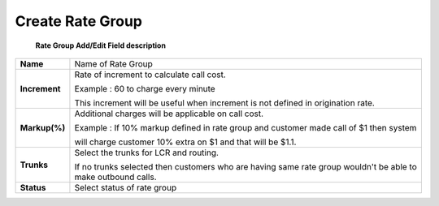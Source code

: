 ==================
Create Rate Group
==================


  .. image:: /Images/rate_group_add.png
	
  
 
 
  
  
  
  **Rate Group Add/Edit Field description**  
=============   ========================================================================================  
**Name**	Name of Rate Group
  
**Increment**	Rate of increment to calculate call cost. 

                Example : 60 to charge every minute
                
                This increment will be useful when increment is not defined in origination rate. 

**Markup(%)**	Additional charges will be applicable on call cost.   

                Example : If 10% markup defined in rate group and customer made call of $1 then system 
                
                will charge customer 10% extra on $1 and that will be $1.1. 
            
**Trunks**	Select the trunks for LCR and routing.

                If no trunks selected then customers who are having same rate group wouldn't be 
                able to make outbound calls.

**Status**	Select status of rate group
=============   ========================================================================================













